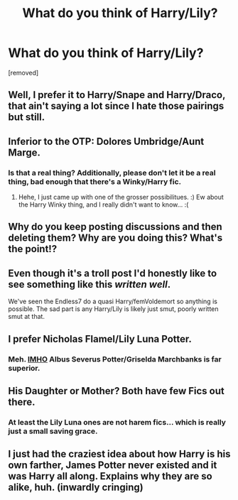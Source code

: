 #+TITLE: What do you think of Harry/Lily?

* What do you think of Harry/Lily?
:PROPERTIES:
:Score: 0
:DateUnix: 1525468562.0
:DateShort: 2018-May-05
:FlairText: Discussion
:END:
[removed]


** Well, I prefer it to Harry/Snape and Harry/Draco, that ain't saying a lot since I hate those pairings but still.
:PROPERTIES:
:Score: 7
:DateUnix: 1525468643.0
:DateShort: 2018-May-05
:END:


** Inferior to the OTP: Dolores Umbridge/Aunt Marge.
:PROPERTIES:
:Author: MindForgedManacle
:Score: 5
:DateUnix: 1525471046.0
:DateShort: 2018-May-05
:END:

*** Is that a real thing? Additionally, please don't let it be a real thing, bad enough that there's a Winky/Harry fic.
:PROPERTIES:
:Score: 2
:DateUnix: 1525475659.0
:DateShort: 2018-May-05
:END:

**** Hehe, I just came up with one of the grosser possibilitues. :) Ew about the Harry Winky thing, and I really didn't want to know... :(
:PROPERTIES:
:Author: MindForgedManacle
:Score: 2
:DateUnix: 1525479693.0
:DateShort: 2018-May-05
:END:


** Why do you keep posting discussions and then deleting them? Why are you doing this? What's the point!?
:PROPERTIES:
:Author: Silentone26
:Score: 5
:DateUnix: 1525473167.0
:DateShort: 2018-May-05
:END:


** Even though it's a troll post I'd honestly like to see something like this /written well/.

We've seen the Endless7 do a quasi Harry/femVoldemort so anything is possible. The sad part is any Harry/Lily is likely just smut, poorly written smut at that.
:PROPERTIES:
:Author: moomoogoat
:Score: 3
:DateUnix: 1525474088.0
:DateShort: 2018-May-05
:END:


** I prefer Nicholas Flamel/Lily Luna Potter.
:PROPERTIES:
:Author: UnnamedNamesake
:Score: 2
:DateUnix: 1525469404.0
:DateShort: 2018-May-05
:END:

*** Meh. [[https://xkcd.com/1989/][IMHO]] Albus Severus Potter/Griselda Marchbanks is far superior.
:PROPERTIES:
:Author: Deathcrow
:Score: 3
:DateUnix: 1525469764.0
:DateShort: 2018-May-05
:END:


** His Daughter or Mother? Both have few Fics out there.
:PROPERTIES:
:Author: Atomstern
:Score: 1
:DateUnix: 1525472295.0
:DateShort: 2018-May-05
:END:

*** At least the Lily Luna ones are not harem fics... which is really just a small saving grace.
:PROPERTIES:
:Author: Hellstrike
:Score: 1
:DateUnix: 1525473928.0
:DateShort: 2018-May-05
:END:


** I just had the craziest idea about how Harry is his own farther, James Potter never existed and it was Harry all along. Explains why they are so alike, huh. (inwardly cringing)
:PROPERTIES:
:Author: rainatom
:Score: 1
:DateUnix: 1525476986.0
:DateShort: 2018-May-05
:END:
